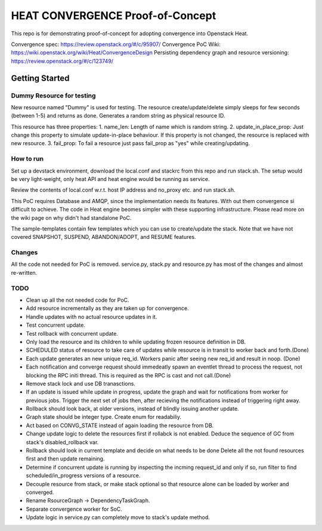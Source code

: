 =================================
HEAT CONVERGENCE Proof-of-Concept
=================================

This repo is for demonstrating proof-of-concept for adopting convergence
into Openstack Heat.

Convergence spec: https://review.openstack.org/#/c/95907/
Convergence PoC Wiki: https://wiki.openstack.org/wiki/Heat/ConvergenceDesign
Persisting dependency graph and resource versioning: https://review.openstack.org/#/c/123749/


Getting Started
---------------

Dummy Resource for testing
~~~~~~~~~~~~~~~~~~~~~~~~~~

New resource named "Dummy" is used for testing. The resource
create/update/delete simply sleeps for few seconds (between 1-5) and
returns as done. Generates a random string as physical resource ID.

This resource has three properties:
1. name_len: Length of name which is random string.
2. update_in_place_prop: Just change this property to simulate
update-in-place behaviour. If this property is not changed, the resource
is replaced with new resource.
3. fail_prop: To fail a resource just pass fail_prop as "yes" while
creating/updating.


How to run
~~~~~~~~~~
Set up a devstack environment, download the local.conf and stackrc from
this repo and run stack.sh. The setup would be very light-weight, only
heat API and heat engine would be running as service.

Review the contents of local.conf w.r.t. host IP address and no_proxy
etc. and run stack.sh.

This PoC requires Database and AMQP, since the implementation needs its
features. With out them convergence si difficult to achieve. The code in
Heat engine beomes simpler with these supporting infrastructure. Please
read more on the wiki page on why didn't had standalone PoC.

The sample-templates contain few templates which you can use to
create/update the stack. Note that we have not covered SNAPSHOT,
SUSPEND, ABANDON/ADOPT, and RESUME features.

Changes
~~~~~~~
All the code not needed for PoC is removed. service.py, stack.py and
resource.py has most of the changes and almost re-written.

TODO
~~~~
* Clean up all the not needed code for PoC.
* Add resource incrementally as they are taken up for convergence.
* Handle updates with no actual resource updates in it.
* Test concurrent update.
* Test rollback with concurrent update.
* Only load the resource and its children to while updating frozen
  resource definition in DB.
* SCHEDULED status of resource to take care of updates while resource is
  in transit to worker back and forth.(Done)
* Each update generates an new unique req_id. Workers panic after seeing
  new req_id and result in noop. (Done)
* Each notification and converge request should immedeatly spawn an
  eventlet thread to process the request, not blocking the RPC initi
  thread. This is required as the RPC is cast and not call.(Done)
* Remove stack lock and use DB tranasctions.
* If an update is issued while update in progress, update the graph and
  wait for notifications from worker for previous jobs. Trigger the next
  set of jobs then, after recieving the notifications instead of
  triggering right away.
* Rollback should look back, at older versions, instead of blindly
  issuing another update.
* Graph state should be integer type. Create enum for readabiliy.
* Act based on CONVG_STATE instead of again loading the resource from
  DB.
* Change update logic to delete the resources first if rollabck is not
  enabled. Deduce the sequence of GC from stack's disabled_rollback var.
* Rollback should look in current template and decide on what needs to
  be done Delete all the not found resources first and then update
  remaining.
* Determine if concurrent update is running by inspecting the incming
  request_id and only if so, run filter to find scheduled/in_progress
  versions of a resource.
* Decouple resource from stack, or make stack optional so that resource
  alone can be loaded by worker and converged.
* Rename RsourceGraph -> DependencyTaskGraph.
* Separate convergence worker for SoC.
* Update logic in service.py can completely move to stack's update
  method.
